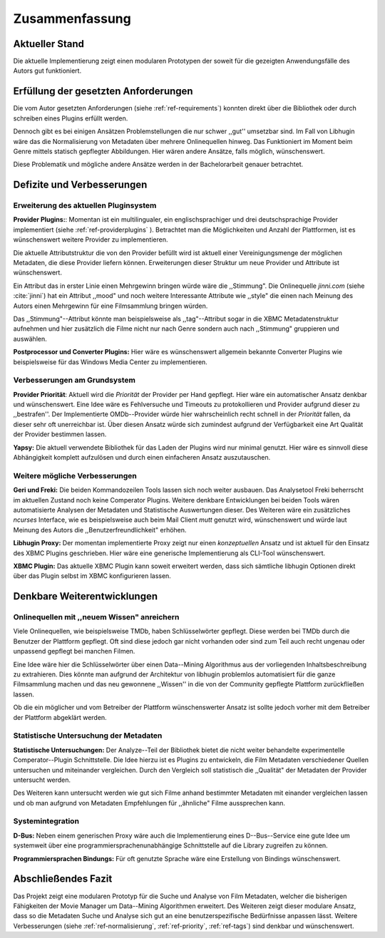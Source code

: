 ###############
Zusammenfassung
###############

Aktueller Stand
===============

Die aktuelle Implementierung zeigt einen modularen Prototypen der soweit für die
gezeigten Anwendungsfälle des Autors gut funktioniert.

Erfüllung der gesetzten Anforderungen
=====================================

Die vom Autor gesetzten Anforderungen (siehe :ref:`ref-requirements`) konnten
direkt über die Bibliothek oder durch schreiben eines Plugins erfüllt werden.

.. _ref-normalisierung:

Dennoch gibt es bei einigen Ansätzen Problemstellungen die nur schwer ,,gut''
umsetzbar sind.  Im Fall von Libhugin wäre das die Normalisierung von Metadaten
über mehrere Onlinequellen hinweg. Das Funktioniert im Moment beim Genre mittels
statisch gepflegter Abbildungen. Hier wären andere Ansätze, falls möglich,
wünschenswert.

Diese Problematik und mögliche andere Ansätze werden in der Bachelorarbeit
genauer betrachtet.

Defizite und Verbesserungen
===========================

Erweiterung des aktuellen Pluginsystem
--------------------------------------

.. _ref-tags:

**Provider Plugins:**: Momentan ist ein multilingualer, ein englischsprachiger
und drei deutschsprachige Provider implementiert (siehe
:ref:`ref-providerplugins` ). Betrachtet man die Möglichkeiten und Anzahl der
Plattformen, ist es wünschenswert weitere Provider zu implementieren.

Die aktuelle Attributstruktur die von den Provider befüllt wird ist aktuell
einer Vereinigungsmenge der möglichen Metadaten, die diese Provider liefern
können. Erweiterungen dieser Struktur um neue Provider und Attribute ist
wünschenswert.

Ein Attribut das in erster Linie einen Mehrgewinn bringen würde wäre die
,,Stimmung". Die Onlinequelle *jinni.com* (siehe :cite:`jinni`) hat ein Attribut
,,mood" und noch weitere Interessante Attribute wie ,,style" die einen nach
Meinung des Autors einen Mehrgewinn für eine Filmsammlung bringen würden.

Das ,,Stimmung"--Attribut könnte man beispielsweise als ,,tag"--Attribut sogar
in die XBMC Metadatenstruktur aufnehmen und hier zusätzlich die Filme nicht nur
nach Genre sondern auch nach ,,Stimmung" gruppieren und auswählen.

**Postprocessor und Converter Plugins:** Hier wäre es wünschenswert
allgemein bekannte Converter Plugins wie beispielsweise für das Windows Media
Center zu implementieren.

Verbesserungen am Grundsystem
-----------------------------

.. _ref-priority:

**Provider Priorität**: Aktuell wird die *Priorität* der Provider per Hand
gepflegt. Hier wäre ein automatischer Ansatz denkbar und wünschenswert. Eine
Idee wäre es Fehlversuche und Timeouts zu protokollieren und Provider aufgrund
dieser zu ,,bestrafen''.  Der Implementierte OMDb--Provider würde hier
wahrscheinlich recht schnell in der *Priorität* fallen, da dieser sehr oft
unerreichbar ist. Über diesen Ansatz würde sich zumindest aufgrund der
Verfügbarkeit eine Art Qualität der Provider bestimmen lassen.

**Yapsy:** Die aktuell verwendete Bibliothek für das Laden der Plugins wird
nur minimal genutzt. Hier wäre es sinnvoll diese Abhängigkeit komplett
aufzulösen und durch einen einfacheren Ansatz auszutauschen.

Weitere mögliche Verbesserungen
-------------------------------

**Geri und Freki:** Die beiden Kommandozeilen Tools lassen sich noch weiter
ausbauen. Das Analysetool Freki beherrscht im aktuellen Zustand noch keine
Comperator Plugins. Weitere denkbare Entwicklungen bei beiden Tools wären
automatisierte Analysen der Metadaten und Statistische Auswertungen dieser.
Des Weiteren wäre ein zusätzliches *ncurses* Interface, wie es beispielsweise
auch beim Mail Client *mutt* genutzt wird, wünschenswert und würde laut Meinung
des Autors die ,,Benutzerfreundlichkeit" erhöhen.

**Libhugin Proxy:** Der momentan implementierte Proxy zeigt nur
einen *konzeptuellen* Ansatz und ist aktuell für den Einsatz des XBMC Plugins
geschrieben. Hier wäre eine generische Implementierung als CLI-Tool
wünschenswert.

**XBMC Plugin:** Das aktuelle XBMC Plugin kann soweit erweitert werden, dass
sich sämtliche libhugin Optionen direkt über das Plugin selbst im XBMC
konfigurieren lassen.


Denkbare Weiterentwicklungen
============================

Onlinequellen mit ,,neuem Wissen" anreichern
--------------------------------------------

Viele Onlinequellen, wie beispielsweise TMDb, haben Schlüsselwörter gepflegt.
Diese werden bei TMDb durch die Benutzer der Plattform gepflegt. Oft sind diese
jedoch gar nicht vorhanden oder sind zum Teil auch recht ungenau oder unpassend
gepflegt bei manchen Filmen.

Eine Idee wäre hier die Schlüsselwörter über einen Data--Mining Algorithmus aus
der vorliegenden Inhaltsbeschreibung zu extrahieren. Dies könnte man aufgrund
der Architektur von libhugin problemlos automatisiert für die ganze
Filmsammlung machen und das neu gewonnene ,,Wissen'' in die von der Community
gepflegte Plattform zurückfließen lassen.

Ob die ein möglicher und vom Betreiber der Plattform wünschenswerter Ansatz ist
sollte jedoch vorher mit dem Betreiber der Plattform abgeklärt werden.

Statistische Untersuchung der Metadaten
---------------------------------------

**Statistische Untersuchungen:** Der Analyze--Teil der Bibliothek bietet die
nicht weiter behandelte experimentelle Comperator--Plugin Schnittstelle. Die
Idee hierzu ist es Plugins zu entwickeln, die Film Metadaten verschiedener
Quellen untersuchen und miteinander vergleichen. Durch den Vergleich soll
statistisch die ,,Qualität" der Metadaten der Provider untersucht werden.

Des Weiteren kann untersucht werden wie gut sich Filme anhand bestimmter
Metadaten mit einander vergleichen lassen und ob man aufgrund von Metadaten
Empfehlungen für ,,ähnliche" Filme aussprechen kann.

Systemintegration
-----------------

**D-Bus:** Neben einem generischen Proxy wäre auch die Implementierung eines
D--Bus--Service eine gute Idee um systemweit über eine
programmiersprachenunabhängige Schnittstelle auf die Library zugreifen zu
können.

**Programmiersprachen Bindungs:** Für oft genutzte Sprache wäre eine Erstellung
von Bindings wünschenswert.

Abschließendes Fazit
====================

Das Projekt zeigt eine modularen Prototyp für die Suche und Analyse von Film
Metadaten, welcher die bisherigen Fähigkeiten der Movie Manager um Data--Mining
Algorithmen erweitert. Des Weiteren zeigt dieser modulare Ansatz, dass so die
Metadaten Suche und Analyse sich gut an eine benutzerspezifische Bedürfnisse
anpassen lässt. Weitere Verbesserungen (siehe :ref:`ref-normalisierung`,
:ref:`ref-priority`, :ref:`ref-tags`) sind denkbar und wünschenswert.
